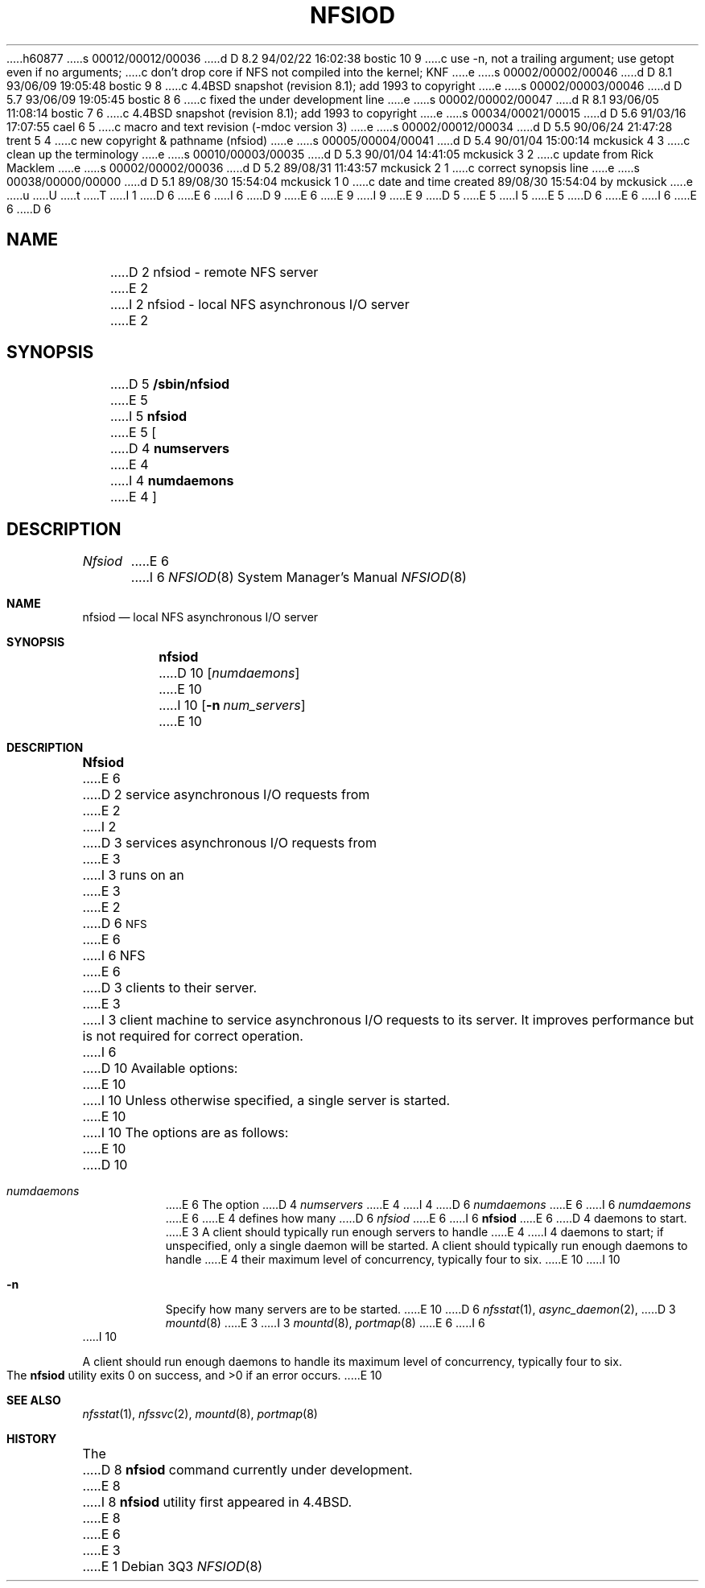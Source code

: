 h60877
s 00012/00012/00036
d D 8.2 94/02/22 16:02:38 bostic 10 9
c use -n, not a trailing argument; use getopt even if no arguments;
c don't drop core if NFS not compiled into the kernel; KNF
e
s 00002/00002/00046
d D 8.1 93/06/09 19:05:48 bostic 9 8
c 4.4BSD snapshot (revision 8.1); add 1993 to copyright
e
s 00002/00003/00046
d D 5.7 93/06/09 19:05:45 bostic 8 6
c fixed the under development line
e
s 00002/00002/00047
d R 8.1 93/06/05 11:08:14 bostic 7 6
c 4.4BSD snapshot (revision 8.1); add 1993 to copyright
e
s 00034/00021/00015
d D 5.6 91/03/16 17:07:55 cael 6 5
c macro and text revision (-mdoc version 3)
e
s 00002/00012/00034
d D 5.5 90/06/24 21:47:28 trent 5 4
c new copyright & pathname (nfsiod)
e
s 00005/00004/00041
d D 5.4 90/01/04 15:00:14 mckusick 4 3
c clean up the terminology
e
s 00010/00003/00035
d D 5.3 90/01/04 14:41:05 mckusick 3 2
c update from Rick Macklem
e
s 00002/00002/00036
d D 5.2 89/08/31 11:43:57 mckusick 2 1
c correct synopsis line
e
s 00038/00000/00000
d D 5.1 89/08/30 15:54:04 mckusick 1 0
c date and time created 89/08/30 15:54:04 by mckusick
e
u
U
t
T
I 1
D 6
.\" Copyright (c) 1989 The Regents of the University of California.
E 6
I 6
D 9
.\" Copyright (c) 1989, 1991 The Regents of the University of California.
E 6
.\" All rights reserved.
E 9
I 9
.\" Copyright (c) 1989, 1991, 1993
.\"	The Regents of the University of California.  All rights reserved.
E 9
.\"
D 5
.\" Redistribution and use in source and binary forms are permitted
.\" provided that the above copyright notice and this paragraph are
.\" duplicated in all such forms and that any documentation,
.\" advertising materials, and other materials related to such
.\" distribution and use acknowledge that the software was developed
.\" by the University of California, Berkeley.  The name of the
.\" University may not be used to endorse or promote products derived
.\" from this software without specific prior written permission.
.\" THIS SOFTWARE IS PROVIDED ``AS IS'' AND WITHOUT ANY EXPRESS OR
.\" IMPLIED WARRANTIES, INCLUDING, WITHOUT LIMITATION, THE IMPLIED
.\" WARRANTIES OF MERCHANTABILITY AND FITNESS FOR A PARTICULAR PURPOSE.
E 5
I 5
.\" %sccs.include.redist.man%
E 5
.\"
D 6
.\"	%W% (Berkeley) %G%
E 6
I 6
.\"     %W% (Berkeley) %G%
E 6
.\"
D 6
.TH NFSIOD 8 "%Q%"
.UC 7
.SH NAME
D 2
nfsiod \- remote NFS server
E 2
I 2
nfsiod \- local NFS asynchronous I/O server
E 2
.SH SYNOPSIS
D 5
.B /sbin/nfsiod
E 5
I 5
.B nfsiod
E 5
[
D 4
.B numservers
E 4
I 4
.B numdaemons
E 4
]
.SH DESCRIPTION
.I Nfsiod
E 6
I 6
.Dd %Q%
.Dt NFSIOD 8
.Os
.Sh NAME
.Nm nfsiod
.Nd local
.Tn NFS
asynchronous I/O server
.Sh SYNOPSIS
.Nm nfsiod
D 10
.Op Ar numdaemons
E 10
I 10
.Op Fl n Ar num_servers
E 10
.Sh DESCRIPTION
.Nm Nfsiod
E 6
D 2
service asynchronous I/O requests from
E 2
I 2
D 3
services asynchronous I/O requests from
E 3
I 3
runs on an
E 3
E 2
D 6
.SM NFS
E 6
I 6
.Tn NFS
E 6
D 3
clients to their server.
E 3
I 3
client machine to service asynchronous I/O requests to its server.
It improves performance but is not required for correct operation.
I 6
.Pp
D 10
Available options:
E 10
I 10
Unless otherwise specified, a single server is started.
E 10
.Pp
I 10
The options are as follows:
E 10
.Bl -tag -width Ds
D 10
.It Ar numdaemons
E 6
The option
D 4
.I numservers
E 4
I 4
D 6
.I numdaemons
E 6
I 6
.Ar numdaemons
E 6
E 4
defines how many
D 6
.I nfsiod
E 6
I 6
.Nm nfsiod
E 6
D 4
daemons to start.
E 3
A client should typically run enough servers to handle
E 4
I 4
daemons to start;
if unspecified, only a single daemon will be started.
A client should typically run enough daemons to handle
E 4
their maximum level of concurrency,
typically four to six.
E 10
I 10
.It Fl n
Specify how many servers are to be started.
E 10
D 6
.SH SEE ALSO
.IR nfsstat (1),
.IR async_daemon (2),
D 3
.IR mountd (8)
E 3
I 3
.IR mountd (8),
.IR portmap (8)
E 6
I 6
.El
I 10
.Pp
A client should run enough daemons to handle its maximum
level of concurrency, typically four to six.
.Pp
The
.Nm nfsiod
utility exits 0 on success, and >0 if an error occurs.
E 10
.Sh SEE ALSO
.Xr nfsstat 1 ,
.Xr nfssvc 2 ,
.Xr mountd 8 ,
.Xr portmap 8
.Sh HISTORY
The
D 8
.Nm
command
.Ud
E 8
I 8
.Nm nfsiod
utility first appeared in 4.4BSD.
E 8
E 6
E 3
E 1
